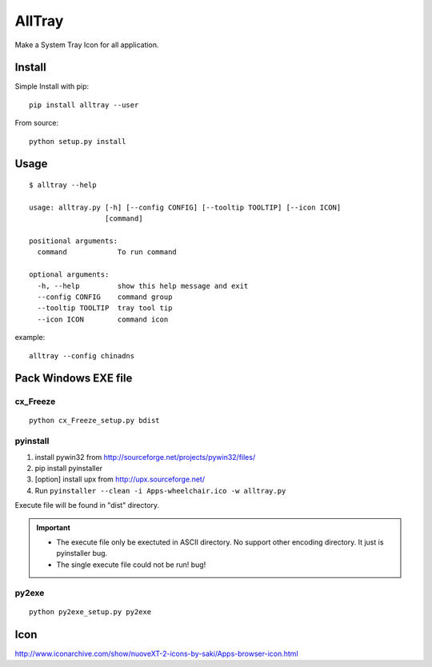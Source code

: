 AllTray
=========
Make a System Tray Icon for all application.

Install
-------
Simple Install with pip::

    pip install alltray --user

From source::

    python setup.py install

Usage
-----
::

    $ alltray --help

    usage: alltray.py [-h] [--config CONFIG] [--tooltip TOOLTIP] [--icon ICON]
                      [command]

    positional arguments:
      command            To run command

    optional arguments:
      -h, --help         show this help message and exit
      --config CONFIG    command group
      --tooltip TOOLTIP  tray tool tip
      --icon ICON        command icon

example::

    alltray --config chinadns

Pack Windows EXE file
---------------------

cx_Freeze
~~~~~~~~~
::

    python cx_Freeze_setup.py bdist

pyinstall
~~~~~~~~~

1. install pywin32 from http://sourceforge.net/projects/pywin32/files/
2. pip install pyinstaller
3. [option] install upx from http://upx.sourceforge.net/
4. Run ``pyinstaller --clean -i Apps-wheelchair.ico -w alltray.py``

Execute file will be found in "dist" directory.

.. important::

    + The execute file only be exectuted in ASCII directory. No support other encoding directory. It just is pyinstaller bug.
    + The single execute file could not be run! bug!

py2exe
~~~~~~~
::

    python py2exe_setup.py py2exe

Icon
-----
http://www.iconarchive.com/show/nuoveXT-2-icons-by-saki/Apps-browser-icon.html
